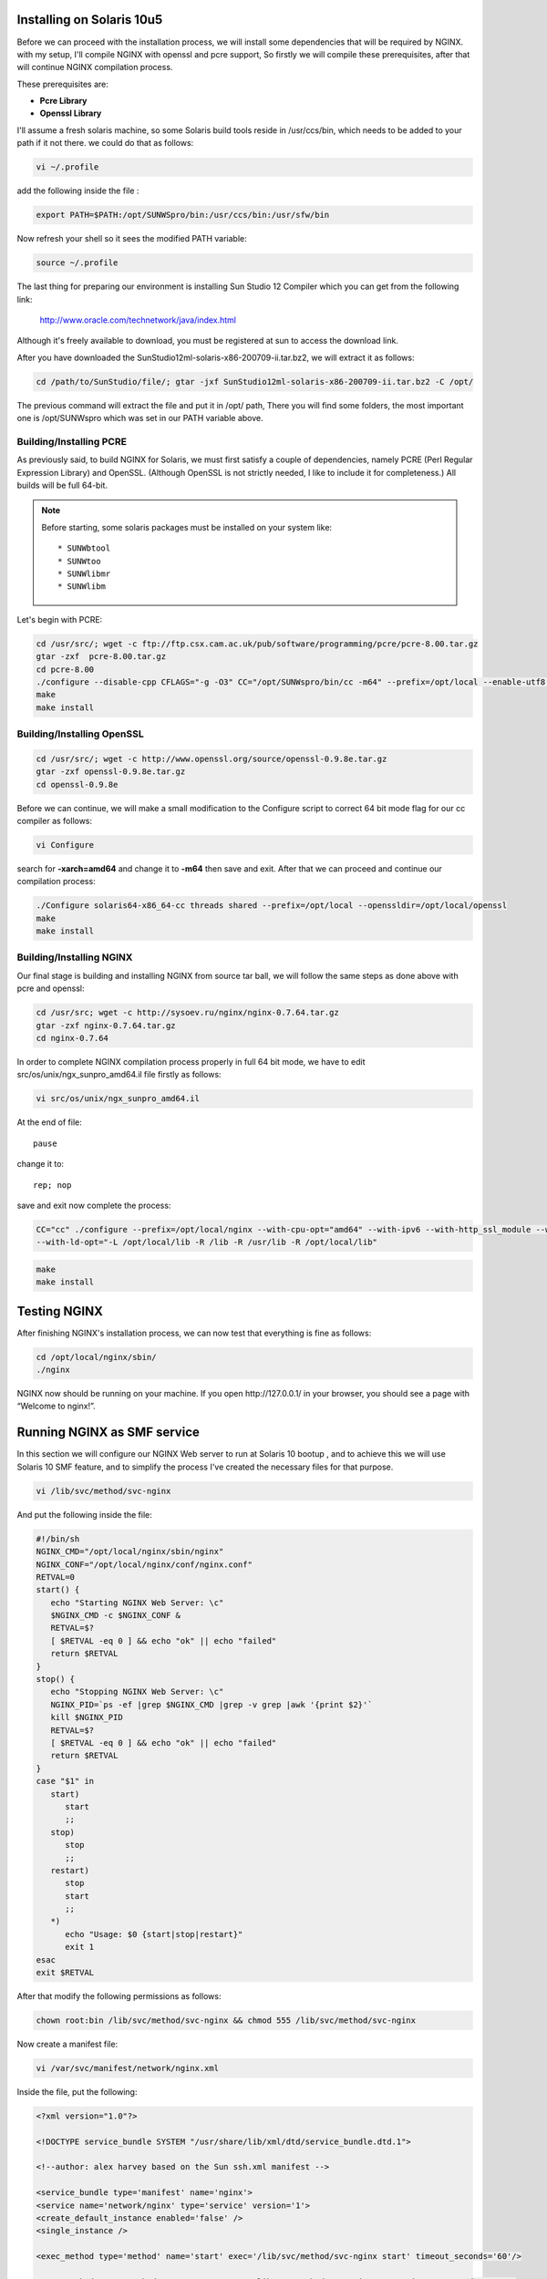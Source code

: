 
.. meta::
   :description: How to install, build, test, and control NGINX on Solaris 10u5.

Installing on Solaris 10u5
==========================

Before we can proceed with the installation process, we will install
some dependencies that will be required by NGINX. with my setup, I'll
compile NGINX with openssl and pcre support, So firstly we will compile
these prerequisites, after that will continue NGINX compilation process.

These prerequisites are:

-  **Pcre Library**
-  **Openssl Library**

I'll assume a fresh solaris machine, so some Solaris build tools reside
in /usr/ccs/bin, which needs to be added to your path if it not there.
we could do that as follows:

.. code-block:: bash

   vi ~/.profile

add the following inside the file :

.. code-block:: bash

   export PATH=$PATH:/opt/SUNWSpro/bin:/usr/ccs/bin:/usr/sfw/bin

Now refresh your shell so it sees the modified PATH variable:

.. code-block:: bash

   source ~/.profile

The last thing for preparing our environment is installing Sun Studio 12
Compiler which you can get from the following link:

   http://www.oracle.com/technetwork/java/index.html

Although it's freely available to download, you must be registered
at sun to access the download link.

..
   Dead links
   There are two options to download the package:

   #. `Download Package
      Installer <https://cds.sun.com/is-bin/INTERSHOP.enfinity/WFS/CDS-CDS_Developer-Site/en_US/-/USD/ViewProductDetail-Start?ProductRef=SSSP9-120-T99M@CDS-CDS_Developer>`__
   #. `Download Product
      Tarfile <https://cds.sun.com/is-bin/INTERSHOP.enfinity/WFS/CDS-CDS_Developer-Site/en_US/-/USD/ViewProductDetail-Start?ProductRef=SSST9-120-T99M@CDS-CDS_Developer>`__

   We will use the second option, as it has the necessary file, plus some
   additional packages, which we won't need in our procedure.

After you have downloaded the SunStudio12ml­-solaris­-x86­-200709­-ii.tar.bz2,
we will extract it as follows:

.. code-block:: bash

   cd /path/to/SunStudio/file/; gtar ­-jxf SunStudio12ml­-solaris­-x86­-200709­-ii.tar.bz2 ­-C /opt/

The previous command will extract the file and put it in /opt/ path,
There you will find some folders, the most important one is
/opt/SUNWspro which was set in our PATH variable above.

Building/Installing PCRE
------------------------

As previously said, to build NGINX for Solaris, we must first satisfy a
couple of dependencies, namely PCRE (Perl Regular Expression Library)
and OpenSSL. (Although OpenSSL is not strictly needed, I like to include
it for completeness.) All builds will be full 64-bit.

.. note:: Before starting, some solaris packages must be installed on your system like::

   * SUNWbtool
   * SUNWtoo
   * SUNWlibmr
   * SUNWlibm

Let's begin with PCRE:

.. code-block:: bash

   cd /usr/src/; wget -c ftp://ftp.csx.cam.ac.uk/pub/software/programming/pcre/pcre-8.00.tar.gz
   gtar -zxf  pcre-8.00.tar.gz
   cd pcre-8.00
   ./configure --disable-cpp CFLAGS="-g -O3" CC="/opt/SUNWspro/bin/cc -m64" --prefix=/opt/local --enable-utf8 --enable-unicode-properties
   make
   make install

Building/Installing OpenSSL
---------------------------

.. code-block:: bash

   cd /usr/src/; wget -c http://www.openssl.org/source/openssl-0.9.8e.tar.gz
   gtar -zxf openssl-0.9.8e.tar.gz
   cd openssl-0.9.8e

Before we can continue, we will make a small modification to the
Configure script to correct 64 bit mode flag for our cc compiler as
follows:

.. code-block:: bash

   vi Configure

search for **-xarch=amd64** and change it to **-m64** then save and
exit. After that we can proceed and continue our compilation process:

.. code-block:: bash

   ./Configure solaris64-x86_64-cc threads shared --prefix=/opt/local --openssldir=/opt/local/openssl
   make
   make install

Building/Installing NGINX
-------------------------

Our final stage is building and installing NGINX from source tar ball,
we will follow the same steps as done above with pcre and openssl:

.. code-block:: bash

   cd /usr/src; wget -c http://sysoev.ru/nginx/nginx-0.7.64.tar.gz
   gtar -zxf nginx-0.7.64.tar.gz
   cd nginx-0.7.64

In order to complete NGINX compilation process properly in full 64 bit
mode, we have to edit src/os/unix/ngx\_sunpro\_amd64.il file firstly as
follows:

.. code-block:: bash

   vi src/os/unix/ngx_sunpro_amd64.il

At the end of file::

   pause

change it to::

   rep; nop

save and exit now complete the process:

.. code-block:: bash

   CC="cc" ./configure --prefix=/opt/local/nginx --with-cpu-opt="amd64" --with-ipv6 --with-http_ssl_module --with-cc-opt="-I /opt/local/include"
   --with-ld-opt="-L /opt/local/lib -R /lib -R /usr/lib -R /opt/local/lib"

.. code-block:: bash

   make
   make install

Testing NGINX
=============

After finishing NGINX's installation process, we can now test that
everything is fine as follows:

.. code-block:: bash

   cd /opt/local/nginx/sbin/
   ./nginx

NGINX now should be running on your machine. If you open
\http://127.0.0.1/ in your browser, you should see a page with “Welcome
to nginx!”.

Running NGINX as SMF service
============================

In this section we will configure our NGINX Web server to run at Solaris
10 bootup , and to achieve this we will use Solaris 10 SMF feature, and
to simplify the process I've created the necessary files for that
purpose.

.. code-block:: bash

   vi /lib/svc/method/svc-nginx

And put the following inside the file:

.. code-block:: bash

   #!/bin/sh
   NGINX_CMD="/opt/local/nginx/sbin/nginx"
   NGINX_CONF="/opt/local/nginx/conf/nginx.conf"
   RETVAL=0
   start() {
      echo "Starting NGINX Web Server: \c"
      $NGINX_CMD -c $NGINX_CONF &
      RETVAL=$?
      [ $RETVAL -eq 0 ] && echo "ok" || echo "failed"
      return $RETVAL
   }
   stop() {
      echo "Stopping NGINX Web Server: \c"
      NGINX_PID=`ps -ef |grep $NGINX_CMD |grep -v grep |awk '{print $2}'`
      kill $NGINX_PID
      RETVAL=$?
      [ $RETVAL -eq 0 ] && echo "ok" || echo "failed"
      return $RETVAL
   }
   case "$1" in
      start)
         start
         ;;
      stop)
         stop
         ;;
      restart)
         stop
         start
         ;;
      *)
         echo "Usage: $0 {start|stop|restart}"
         exit 1
   esac
   exit $RETVAL

After that modify the following permissions as follows:

.. code-block:: bash

   chown root:bin /lib/svc/method/svc-nginx && chmod 555 /lib/svc/method/svc-nginx

Now create a manifest file:

.. code-block:: bash

   vi /var/svc/manifest/network/nginx.xml

Inside the file, put the following:

.. code-block:: xml

   <?xml version="1.0"?>

   <!DOCTYPE service_bundle SYSTEM "/usr/share/lib/xml/dtd/service_bundle.dtd.1">

   <!--author: alex harvey based on the Sun ssh.xml manifest -->

   <service_bundle type='manifest' name='nginx'>
   <service name='network/nginx' type='service' version='1'>
   <create_default_instance enabled='false' />
   <single_instance />

   <exec_method type='method' name='start' exec='/lib/svc/method/svc-nginx start' timeout_seconds='60'/>

   <exec_method type='method' name='stop' exec='/lib/svc/method/svc-nginx stop' timeout_seconds='60' />

   <exec_method type='method' name='restart' exec='/lib/svc/method/svc-nginx restart' timeout_seconds='60' />

   <stability value='stable' />

   <template>

   <common_name>

   <loctext xml:lang='C'> NGINX 0.7.64 </loctext>

   </common_name> <documentation>

   <manpage title='nginx' section='8' manpath='/usr/share/man' />

   </documentation> </template> </service> </service_bundle>

Fix the permissions as previously done with svc-nginx:

.. code-block:: bash

   chmod 444 /var/svc/manifest/network/nginx.xml
   chown root:sys /var/svc/manifest/network/nginx.xml

Then import the manifest file into our SMF database:

.. code-block:: bash

   svccfg -v import /var/svc/manifest/network/nginx.xml

Finally enable the service to start automatically at Solaris Bootup:

.. code-block:: bash

   svcadm enable nginx
